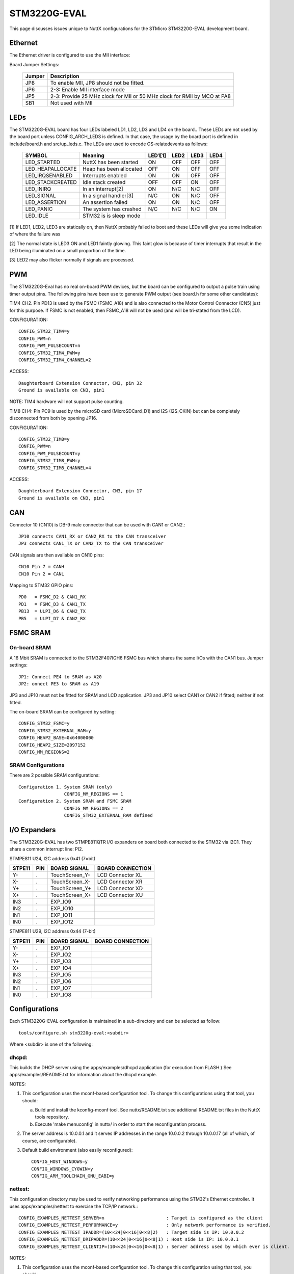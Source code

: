 =============
STM3220G-EVAL
=============

This page discusses issues unique to NuttX configurations for the
STMicro STM3220G-EVAL development board.

Ethernet
========

The Ethernet driver is configured to use the MII interface:

Board Jumper Settings:

    ======= ============
    Jumper  Description
    ======= ============
    JP8     To enable MII, JP8 should not be fitted.
    JP6     2-3: Enable MII interface mode
    JP5     2-3: Provide 25 MHz clock for MII or 50 MHz clock for RMII by MCO at PA8
    SB1     Not used with MII
    ======= ============

LEDs
====

The STM3220G-EVAL board has four LEDs labeled LD1, LD2, LD3 and LD4 on the
board.. These LEDs are not used by the board port unless CONFIG_ARCH_LEDS is
defined.  In that case, the usage by the board port is defined in
include/board.h and src/up_leds.c. The LEDs are used to encode OS-related\
events as follows:

    ===================  ======================= ======= ======= ======= ======
    SYMBOL               Meaning                 LED1[1] LED2    LED3    LED4
    ===================  ======================= ======= ======= ======= ======
    LED_STARTED          NuttX has been started  ON      OFF     OFF     OFF
    LED_HEAPALLOCATE     Heap has been allocated OFF     ON      OFF     OFF
    LED_IRQSENABLED      Interrupts enabled      ON      ON      OFF     OFF
    LED_STACKCREATED     Idle stack created      OFF     OFF     ON      OFF
    LED_INIRQ            In an interrupt[2]      ON      N/C     N/C     OFF
    LED_SIGNAL           In a signal handler[3]  N/C     ON      N/C     OFF
    LED_ASSERTION        An assertion failed     ON      ON      N/C     OFF
    LED_PANIC            The system has crashed  N/C     N/C     N/C     ON
    LED_IDLE             STM32 is is sleep mode 
    ===================  ======================= ======= ======= ======= ======

[1] If LED1, LED2, LED3 are statically on, then NuttX probably failed to boot
and these LEDs will give you some indication of where the failure was

[2] The normal state is LED3 ON and LED1 faintly glowing.  This faint glow
is because of timer interrupts that result in the LED being illuminated
on a small proportion of the time.

[3] LED2 may also flicker normally if signals are processed.

PWM
===

The STM3220G-Eval has no real on-board PWM devices, but the board can be
configured to output a pulse train using timer output pins.  The following
pins have been use to generate PWM output (see board.h for some other
candidates):

TIM4 CH2.  Pin PD13 is used by the FSMC (FSMC_A18) and is also connected
to the Motor Control Connector (CN5) just for this purpose.  If FSMC is
not enabled, then FSMC_A18 will not be used (and will be tri-stated from
the LCD).

CONFIGURATION::

    CONFIG_STM32_TIM4=y
    CONFIG_PWM=n
    CONFIG_PWM_PULSECOUNT=n
    CONFIG_STM32_TIM4_PWM=y
    CONFIG_STM32_TIM4_CHANNEL=2

ACCESS::

    Daughterboard Extension Connector, CN3, pin 32
    Ground is available on CN3, pin1

NOTE: TIM4 hardware will not support pulse counting.

TIM8 CH4:  Pin PC9 is used by the microSD card (MicroSDCard_D1) and I2S
(I2S_CKIN) but can be completely disconnected from both by opening JP16.

CONFIGURATION::

    CONFIG_STM32_TIM8=y
    CONFIG_PWM=n
    CONFIG_PWM_PULSECOUNT=y
    CONFIG_STM32_TIM8_PWM=y
    CONFIG_STM32_TIM8_CHANNEL=4

ACCESS::

    Daughterboard Extension Connector, CN3, pin 17
    Ground is available on CN3, pin1

CAN
===

Connector 10 (CN10) is DB-9 male connector that can be used with CAN1 or CAN2.::

  JP10 connects CAN1_RX or CAN2_RX to the CAN transceiver
  JP3 connects CAN1_TX or CAN2_TX to the CAN transceiver

CAN signals are then available on CN10 pins::

  CN10 Pin 7 = CANH
  CN10 Pin 2 = CANL

Mapping to STM32 GPIO pins::

  PD0   = FSMC_D2 & CAN1_RX
  PD1   = FSMC_D3 & CAN1_TX
  PB13  = ULPI_D6 & CAN2_TX
  PB5   = ULPI_D7 & CAN2_RX

FSMC SRAM
=========

On-board SRAM
-------------

A 16 Mbit SRAM is connected to the STM32F407IGH6 FSMC bus which shares the same
I/Os with the CAN1 bus. Jumper settings::

  JP1: Connect PE4 to SRAM as A20
  JP2: onnect PE3 to SRAM as A19

JP3 and JP10 must not be fitted for SRAM and LCD application.  JP3 and JP10
select CAN1 or CAN2 if fitted; neither if not fitted.

The on-board SRAM can be configured by setting::

  CONFIG_STM32_FSMC=y
  CONFIG_STM32_EXTERNAL_RAM=y
  CONFIG_HEAP2_BASE=0x64000000
  CONFIG_HEAP2_SIZE=2097152
  CONFIG_MM_REGIONS=2

SRAM Configurations
-------------------
There are 2 possible SRAM configurations::

  Configuration 1. System SRAM (only)
                   CONFIG_MM_REGIONS == 1
  Configuration 2. System SRAM and FSMC SRAM
                   CONFIG_MM_REGIONS == 2
                   CONFIG_STM32_EXTERNAL_RAM defined

I/O Expanders
=============

The STM3220G-EVAL has two STMPE811QTR I/O expanders on board both connected to
the STM32 via I2C1.  They share a common interrupt line: PI2.

STMPE811 U24, I2C address 0x41 (7=bit)

====== ==== ================ ============================================
STPE11 PIN  BOARD SIGNAL     BOARD CONNECTION
====== ==== ================ ============================================
Y-     .    TouchScreen_Y-   LCD Connector XL
X-     .    TouchScreen_X-   LCD Connector XR
Y+     .    TouchScreen_Y+   LCD Connector XD
X+     .    TouchScreen_X+   LCD Connector XU
IN3    .    EXP_IO9
IN2    .    EXP_IO10
IN1    .    EXP_IO11
IN0    .    EXP_IO12
====== ==== ================ ============================================

STMPE811 U29, I2C address 0x44 (7-bit)

====== ==== ================ ============================================
STPE11 PIN  BOARD SIGNAL     BOARD CONNECTION
====== ==== ================ ============================================
Y-     .    EXP_IO1
X-     .    EXP_IO2
Y+     .    EXP_IO3
X+     .    EXP_IO4
IN3    .    EXP_IO5
IN2    .    EXP_IO6
IN1    .    EXP_IO7
IN0    .    EXP_IO8
====== ==== ================ ============================================

Configurations
==============

Each STM3220G-EVAL configuration is maintained in a sub-directory and
can be selected as follow::

    tools/configure.sh stm3220g-eval:<subdir>

Where <subdir> is one of the following:

dhcpd:
------

This builds the DHCP server using the apps/examples/dhcpd application
(for execution from FLASH.) See apps/examples/README.txt for information
about the dhcpd example.

NOTES:

1. This configuration uses the mconf-based configuration tool.  To
   change this configurations using that tool, you should:

   a. Build and install the kconfig-mconf tool.  See nuttx/README.txt
      see additional README.txt files in the NuttX tools repository.

   b. Execute 'make menuconfig' in nuttx/ in order to start the
      reconfiguration process.

2. The server address is 10.0.0.1 and it serves IP addresses in the range
   10.0.0.2 through 10.0.0.17 (all of which, of course, are configurable).

3. Default build environment (also easily reconfigured)::

      CONFIG_HOST_WINDOWS=y
      CONFIG_WINDOWS_CYGWIN=y
      CONFIG_ARM_TOOLCHAIN_GNU_EABI=y

nettest:
--------

This configuration directory may be used to verify networking performance
using the STM32's Ethernet controller. It uses apps/examples/nettest to exercise the
TCP/IP network.::

    CONFIG_EXAMPLES_NETTEST_SERVER=n                       : Target is configured as the client
    CONFIG_EXAMPLES_NETTEST_PERFORMANCE=y                  : Only network performance is verified.
    CONFIG_EXAMPLES_NETTEST_IPADDR=(10<<24|0<<16|0<<8|2)   : Target side is IP: 10.0.0.2
    CONFIG_EXAMPLES_NETTEST_DRIPADDR=(10<<24|0<<16|0<<8|1) : Host side is IP: 10.0.0.1
    CONFIG_EXAMPLES_NETTEST_CLIENTIP=(10<<24|0<<16|0<<8|1) : Server address used by which ever is client.

NOTES:

1. This configuration uses the mconf-based configuration tool.  To
   change this configuration using that tool, you should:

   a. Build and install the kconfig-mconf tool.  See nuttx/README.txt
      see additional README.txt files in the NuttX tools repository.

   b. Execute 'make menuconfig' in nuttx/ in order to start the
      reconfiguration process.

2. Default build environment::

        CONFIG_HOST_WINDOWS=y                    : Windows
        CONFIG_WINDOWS_CYGWIN=y                  : Under Cygwin
        CONFIG_ARM_TOOLCHAIN_GNU_EABI=y       : GNU EABI toolchain for Windows

       Than can, of course, be easily changes by reconfiguring per Note 1.

nsh:
----

Configures the NuttShell (nsh) located at apps/examples/nsh.  The
Configuration enables both the serial and telnet NSH interfaces.::

    CONFIG_ARM_TOOLCHAIN_GNU_EABI=y            : GNU EABI toolchain for Windows
    CONFIG_NSH_DHCPC=n                            : DHCP is disabled
    CONFIG_NSH_IPADDR=(192<<24|168<<16|13<<8|161) : Target IP address 192.168.8.161
    CONFIG_NSH_DRIPADDR=(192<<24|168<<16|13<<8|1) : Host IP address 192.168.8.1

NOTES:

1. This configuration uses the mconf-based configuration tool.  To
   change this configurations using that tool, you should:

   a. Build and install the kconfig-mconf tool.  See nuttx/README.txt
      see additional README.txt files in the NuttX tools repository.

   b. Execute 'make menuconfig' in nuttx/ in order to start the
      reconfiguration process.
          
2. This example assumes that a network is connected.  During its
   initialization, it will try to negotiate the link speed.  If you have
   no network connected when you reset the board, there will be a long
   delay (maybe 30 seconds?) before anything happens.  That is the timeout
   before the networking finally gives up and decides that no network is
   available.

3. This example supports the ADC test (apps/examples/adc) but this must
   be manually enabled by selecting::

       CONFIG_ADC=y             : Enable the generic ADC infrastructure
       CONFIG_STM32_ADC3=y      : Enable ADC3
       CONFIG_STM32_TIM1=y      : Enable Timer 1
       CONFIG_STM32_TIM1_ADC=y  : Indicate that timer 1 will be used to trigger an ADC
       CONFIG_STM32_TIM1_ADC3=y : Assign timer 1 to drive ADC3 sampling
       CONFIG_STM32_ADC3_SAMPLE_FREQUENCY=100 : Select a sampling frequency

    See also apps/examples/README.txt

    General debug for analog devices (ADC/DAC)::

       CONFIG_DEBUG_ANALOG

4. This example supports the PWM test (apps/examples/pwm) but this must
   be manually enabled by selecting eeither::

       CONFIG_PWM=y                : Enable the generic PWM infrastructure
       CONFIG_PWM_PULSECOUNT=n     : Disable to support for TIM1/8 pulse counts
       CONFIG_STM32_TIM4=y         : Enable TIM4
       CONFIG_STM32_TIM4_PWM=y     : Use TIM4 to generate PWM output
       CONFIG_STM32_TIM4_CHANNEL=2 : Select output on TIM4, channel 2

   If CONFIG_STM32_FSMC is disabled, output will appear on CN3, pin 32.
   Ground is available on CN3, pin1.

   Or..::

       CONFIG_PWM=y                : Enable the generic PWM infrastructure
       CONFIG_PWM_PULSECOUNT=y     : Enable to support for TIM1/8 pulse counts
       CONFIG_STM32_TIM8=y         : Enable TIM8
       CONFIG_STM32_TIM8_PWM=y     : Use TIM8 to generate PWM output
       CONFIG_STM32_TIM8_CHANNEL=4 : Select output on TIM8, channel 4

   If CONFIG_STM32_FSMC is disabled, output will appear on CN3, pin 17
   Ground is available on CN23 pin1.

   See also include/board.h and apps/examples/README.txt

   Special PWM-only debug options::

       CONFIG_DEBUG_PWM_INFO

5. This example supports the CAN loopback test (apps/examples/can) but this
must be manually enabled by selecting::

       CONFIG_CAN=y             : Enable the generic CAN infrastructure
       CONFIG_CAN_EXTID=y or n  : Enable to support extended ID frames
       CONFIG_STM32_CAN1=y      : Enable CAN1
       CONFIG_CAN_LOOPBACK=y    : Enable CAN loopback mode

    See also apps/examples/README.txt

    Special CAN-only debug options::

       CONFIG_DEBUG_CAN_INFO
       CONFIG_STM32_CAN_REGDEBUG

6. This example can support an FTP client.  In order to build in FTP client
support simply reconfigure NuttX, adding::

       CONFIG_NETUTILS_FTPC=y
       CONFIG_EXAMPLES_FTPC=y

7. This example can support an FTP server.  In order to build in FTP server
support simply add the following lines in the NuttX configuration file::

       CONFIG_NETUTILS_FTPD=y
       CONFIG_EXAMPLES_FTPD=y

8. This example supports the watchdog timer test (apps/examples/watchdog)
but this must be manually enabled by selecting::

       CONFIG_WATCHDOG=y         : Enables watchdog timer driver support
       CONFIG_STM32_WWDG=y       : Enables the WWDG timer facility, OR
       CONFIG_STM32_IWDG=y       : Enables the IWDG timer facility (but not both)

  The WWDG watchdog is driven off the (fast) 42MHz PCLK1 and, as result,
  has a maximum timeout value of 49 milliseconds.  For WWDG watchdog, you
  should also add the following to the configuration file::

       CONFIG_EXAMPLES_WATCHDOG_PINGDELAY=20
       CONFIG_EXAMPLES_WATCHDOG_TIMEOUT=49

  The IWDG timer has a range of about 35 seconds and should not be an issue.

9. Adding LCD and graphics support:

Enable the application configurations that you want to use.  As examples::

       CONFIG_EXAMPLES_NX=y      : Pick one or more
       CONFIG_EXAMPLES_NXHELLO=y :
       CONFIG_EXAMPLES_NXIMAGE=y :
       CONFIG_EXAMPLES_NXLINES=y :

  defconfig (nuttx/.config)::

       CONFIG_STM32_FSMC=y       : FSMC support is required for the LCD
       CONFIG_NX=y               : Enable graphics support
       CONFIG_MM_REGIONS=2       : When FSMC is enabled, so is the on-board SRAM memory region

10. USB OTG FS Device or Host Support::

       CONFIG_USBDEV             : Enable USB device support, OR
       CONFIG_USBHOST            : Enable USB host support (but not both)

       CONFIG_STM32_OTGFS        : Enable the STM32 USB OTG FS block
       CONFIG_STM32_SYSCFG       : Needed for all USB OTF FS support

       CONFIG_SCHED_WORKQUEUE    : Worker thread support is required for the mass
                                   storage class (both host and device).
       CONFIG_NSH_ARCHINIT       : Architecture specific USB initialization
                                   is needed

11. This configuration requires that jumper JP22 be set to enable RS-232 operation.

nsh2:
-----

This is an alternative NSH configuration.  One limitation of the STM3220G-EVAL
board is that you cannot have both a UART-based NSH console and SDIO support.
The nsh2 differs from the nsh configuration in the following ways::

    -CONFIG_STM32_USART3=y      : USART3 is disabled
    +CONFIG_STM32_USART3=n

    -CONFIG_STM32_SDIO=n        : SDIO is enabled
    +CONFIG_STM32_SDIO=y

Logically, these are the only differences:  This configuration has SDIO (and
the SD card) enabled and the serial console disabled. There is ONLY a
Telnet console!.

There are some special settings to make life with only a Telnet::

    CONFIG_RAMLOG=y - Enable the RAM-based logging feature.
    CONFIG_CONSOLE_SYSLOG=y - Use the RAM logger as the default console.
      This means that any console output from non-Telnet threads will
      go into the circular buffer in RAM.
    CONFIG_RAMLOG_SYSLOG - This enables the RAM-based logger as the
      system logger.  This means that (1) in addition to the console
      output from other tasks, ALL of the debug output will also to
      to the circular buffer in RAM, and (2) NSH will now support a
      command called 'dmesg' that can be used to dump the RAM log.

There are a few other configuration differences as necessary to support
this different device configuration. Just the do the 'diff' if you are
curious.

NOTES:

1. This configuration uses the mconf-based configuration tool.  To
   change this configurations using that tool, you should:

   a. Build and install the kconfig-mconf tool.  See nuttx/README.txt
      see additional README.txt files in the NuttX tools repository.

   b. Execute 'make menuconfig' in nuttx/ in order to start the
      reconfiguration process.

2. See the notes for the nsh configuration.  Most also apply to the nsh2
   configuration.

3. RS-232 is disabled, but Telnet is still available for use as a console.
   Since RS-232 and SDIO use the same pins (one controlled by JP22), RS232
   and SDIO cannot be used concurrently.

4. This configuration requires that jumper JP22 be set to enable SDIO
   operation.  To enable MicroSD Card, which shares same I/Os with RS-232,
   JP22 is not fitted.

5. In order to use SDIO without overruns, DMA must be used.

6. Another SDIO/DMA issue.  This one is probably a software bug.  This is
   the bug as stated in the TODO list:

   "If you use a large I/O buffer to access the file system, then the
   MMCSD driver will perform multiple block SD transfers.  With DMA
   ON, this seems to result in CRC errors detected by the hardware
   during the transfer.  Workaround:  CONFIG_MMCSD_MULTIBLOCK_LIMIT=1"

   For this reason, CONFIG_MMCSD_MULTIBLOCK_LIMIT=1 appears in the defconfig
   file.

7. Another DMA-related concern.  I see this statement in the reference
   manual:  "The burst configuration has to be selected in order to respect
   the AHB protocol, where bursts must not cross the 1 KB address boundary
   because the minimum address space that can be allocated to a single slave
   is 1 KB. This means that the 1 KB address boundary should not be crossed
   by a burst block transfer, otherwise an AHB error would be generated,
   that is not reported by the DMA registers."

   There is nothing in the DMA driver to prevent this now.

nxwm:
-----

This is a special configuration setup for the NxWM window manager
UnitTest.  The NxWM window manager can be found here::

      apps/graphics/NxWidgets/nxwm

The NxWM unit test can be found at::

      apps/graphics/NxWidgets/UnitTests/nxwm

NOTES:

1. This configuration uses the mconf-based configuration tool.  To
   change this configuration using that tool, you should:

   a. Build and install the kconfig-mconf tool.  See nuttx/README.txt
      see additional README.txt files in the NuttX tools repository.

   b. Execute 'make menuconfig' in nuttx/ in order to start the
      reconfiguration process.

2. This configuration is currently set up to build under Cygwin on
   a Windows machine using the ARM EABI GCC Windows toolchain.
   That configuration can be easy changed as described in Note 1.

telnetd:
--------

A simple test of the Telnet daemon(see apps/netutils/README.txt,
apps/examples/README.txt, and apps/examples/telnetd).  This is
the same daemon that is used in the nsh configuration so if you
use NSH, then you don't care about this.  This test is good for
testing the Telnet daemon only because it works in a simpler
environment than does the nsh configuration.

NOTES:

1. This configuration uses the mconf-based configuration tool.  To
   change this configurations using that tool, you should:

   a. Build and install the kconfig-mconf tool.  See nuttx/README.txt
      see additional README.txt files in the NuttX tools repository.

   b. Execute 'make menuconfig' in nuttx/ in order to start the
      reconfiguration process.

3. Default build environment (easily reconfigured)::

      CONFIG_HOST_WINDOWS=y
      CONFIG_WINDOWS_CYGWIN=y
      CONFIG_ARM_TOOLCHAIN_GNU_EABI=y
